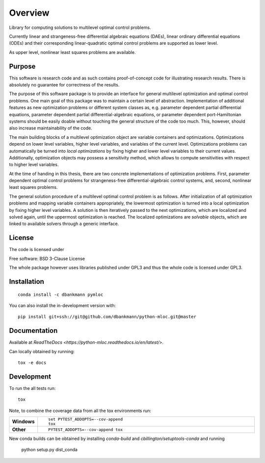 ========
Overview
========

.. start-badges

|docs|
|travis|
|coveralls|
|scrutinizer|
|commits-since|
|anaconda|
|zenodo|


.. |docs| image:: https://readthedocs.org/projects/python-mloc/badge/?style=flat
    :target: https://readthedocs.org/projects/python-mloc
    :alt: Documentation Status

.. |travis| image:: https://api.travis-ci.org/dbankmann/python-mloc.svg?branch=master
    :alt: Travis-CI Build Status
    :target: https://travis-ci.org/dbankmann/python-mloc

.. |coveralls| image:: https://coveralls.io/repos/dbankmann/python-mloc/badge.svg?branch=master&service=github
    :alt: Coverage Status
    :target: https://coveralls.io/r/dbankmann/python-mloc

.. |commits-since| image:: https://img.shields.io/github/commits-since/dbankmann/python-mloc/v0.1.0.svg
    :alt: Commits since latest release
    :target: https://github.com/dbankmann/python-mloc/compare/v0.1.0...master

.. |anaconda| image:: https://anaconda.org/dbankmann/pymloc/badges/installer/conda.svg

.. |zenodo| image:: https://zenodo.org/badge/DOI/10.5281/zenodo.3971868.svg
   :target: https://doi.org/10.5281/zenodo.3971868

.. |scrutinizer| image:: https://scrutinizer-ci.com/g/dbankmann/python-mloc/badges/quality-score.png?b=master
   :target: https://scrutinizer-ci.com/g/dbankmann/python-mloc


.. end-badges



Library for computing solutions to multilevel optimal control problems.

Currently linear and strangeness-free differential algebraic equations (DAEs), linear ordinary differential equations (ODEs) and their corresponding linear-quadratic optimal control problems are supported as lower level.

As upper level, nonlinear least squares problems are available.


Purpose
=======

This software is research code and as such contains proof-of-concept code for illustrating research results. There is absolutely no guarantee for correctness of the results.

The purpose of this software package is to provide an interface for general multilevel optimization and optimal control problems.
One main goal of this package was to maintain a certain level of abstraction. Implementation of additional features  as new optimization problems or different system classes as, e.g. parameter dependent partial differential equations, parameter dependent partial differential-algebraic equations, or parameter dependent port-Hamiltonian systems should be easily doable without touching the general structure of the code too much.
This, however, should also increase maintainability of the code.

The main building blocks of a multilevel optimization object are variable containers and optimizations. Optimizations depend on lower level variables, higher level variables, and variables of the current level.
Optimizations problems can automatically be turned into *local optimizations* by fixing higher and lower level variables to their current values.
Additionally, optimization objects may possess a sensitivity method, which allows to compute sensitivities with respect to higher level variables.


At the time of handing in this thesis, there are two concrete implementations of optimization problems. First, parameter dependent optimal control problems for strangeness-free differential-algebraic control systems, and, second, nonlinear least squares problems.

The general solution procedure of a multilevel optimal control problem is as follows.
After initialization of all optimization problems and mapping variable containers appropriately, the lowermost optimization is turned into a local optimization by fixing higher level variables. A solution is then iteratively passed to the next optimizations, which are localized and solved again, until the uppermost optimization is reached.
The localized optimizations are *solvable* objects, which are linked to available solvers through a generic interface.


License
========

The code is licensed under

Free software: BSD 3-Clause License

The whole package however uses libraries published under GPL3 and thus the whole code is licensed under GPL3.

Installation
============

::

   conda install -c dbankmann pymloc

You can also install the in-development version with::

    pip install git+ssh://git@github.com/dbankmann/python-mloc.git@master

Documentation
=============

Available at `ReadTheDocs <https://python-mloc.readthedocs.io/en/latest/>`.

Can locally obtained by running::

        tox -e docs


Development
===========

To run the all tests run::

    tox

Note, to combine the coverage data from all the tox environments run:

.. list-table::
    :widths: 10 90
    :stub-columns: 1

    - - Windows
      - ::

            set PYTEST_ADDOPTS=--cov-append
            tox

    - - Other
      - ::

            PYTEST_ADDOPTS=--cov-append tox

New conda builds can be obtained by installing `conda-build` and `cbillington/setuptools-conda` and running

        python setup.py dist_conda
